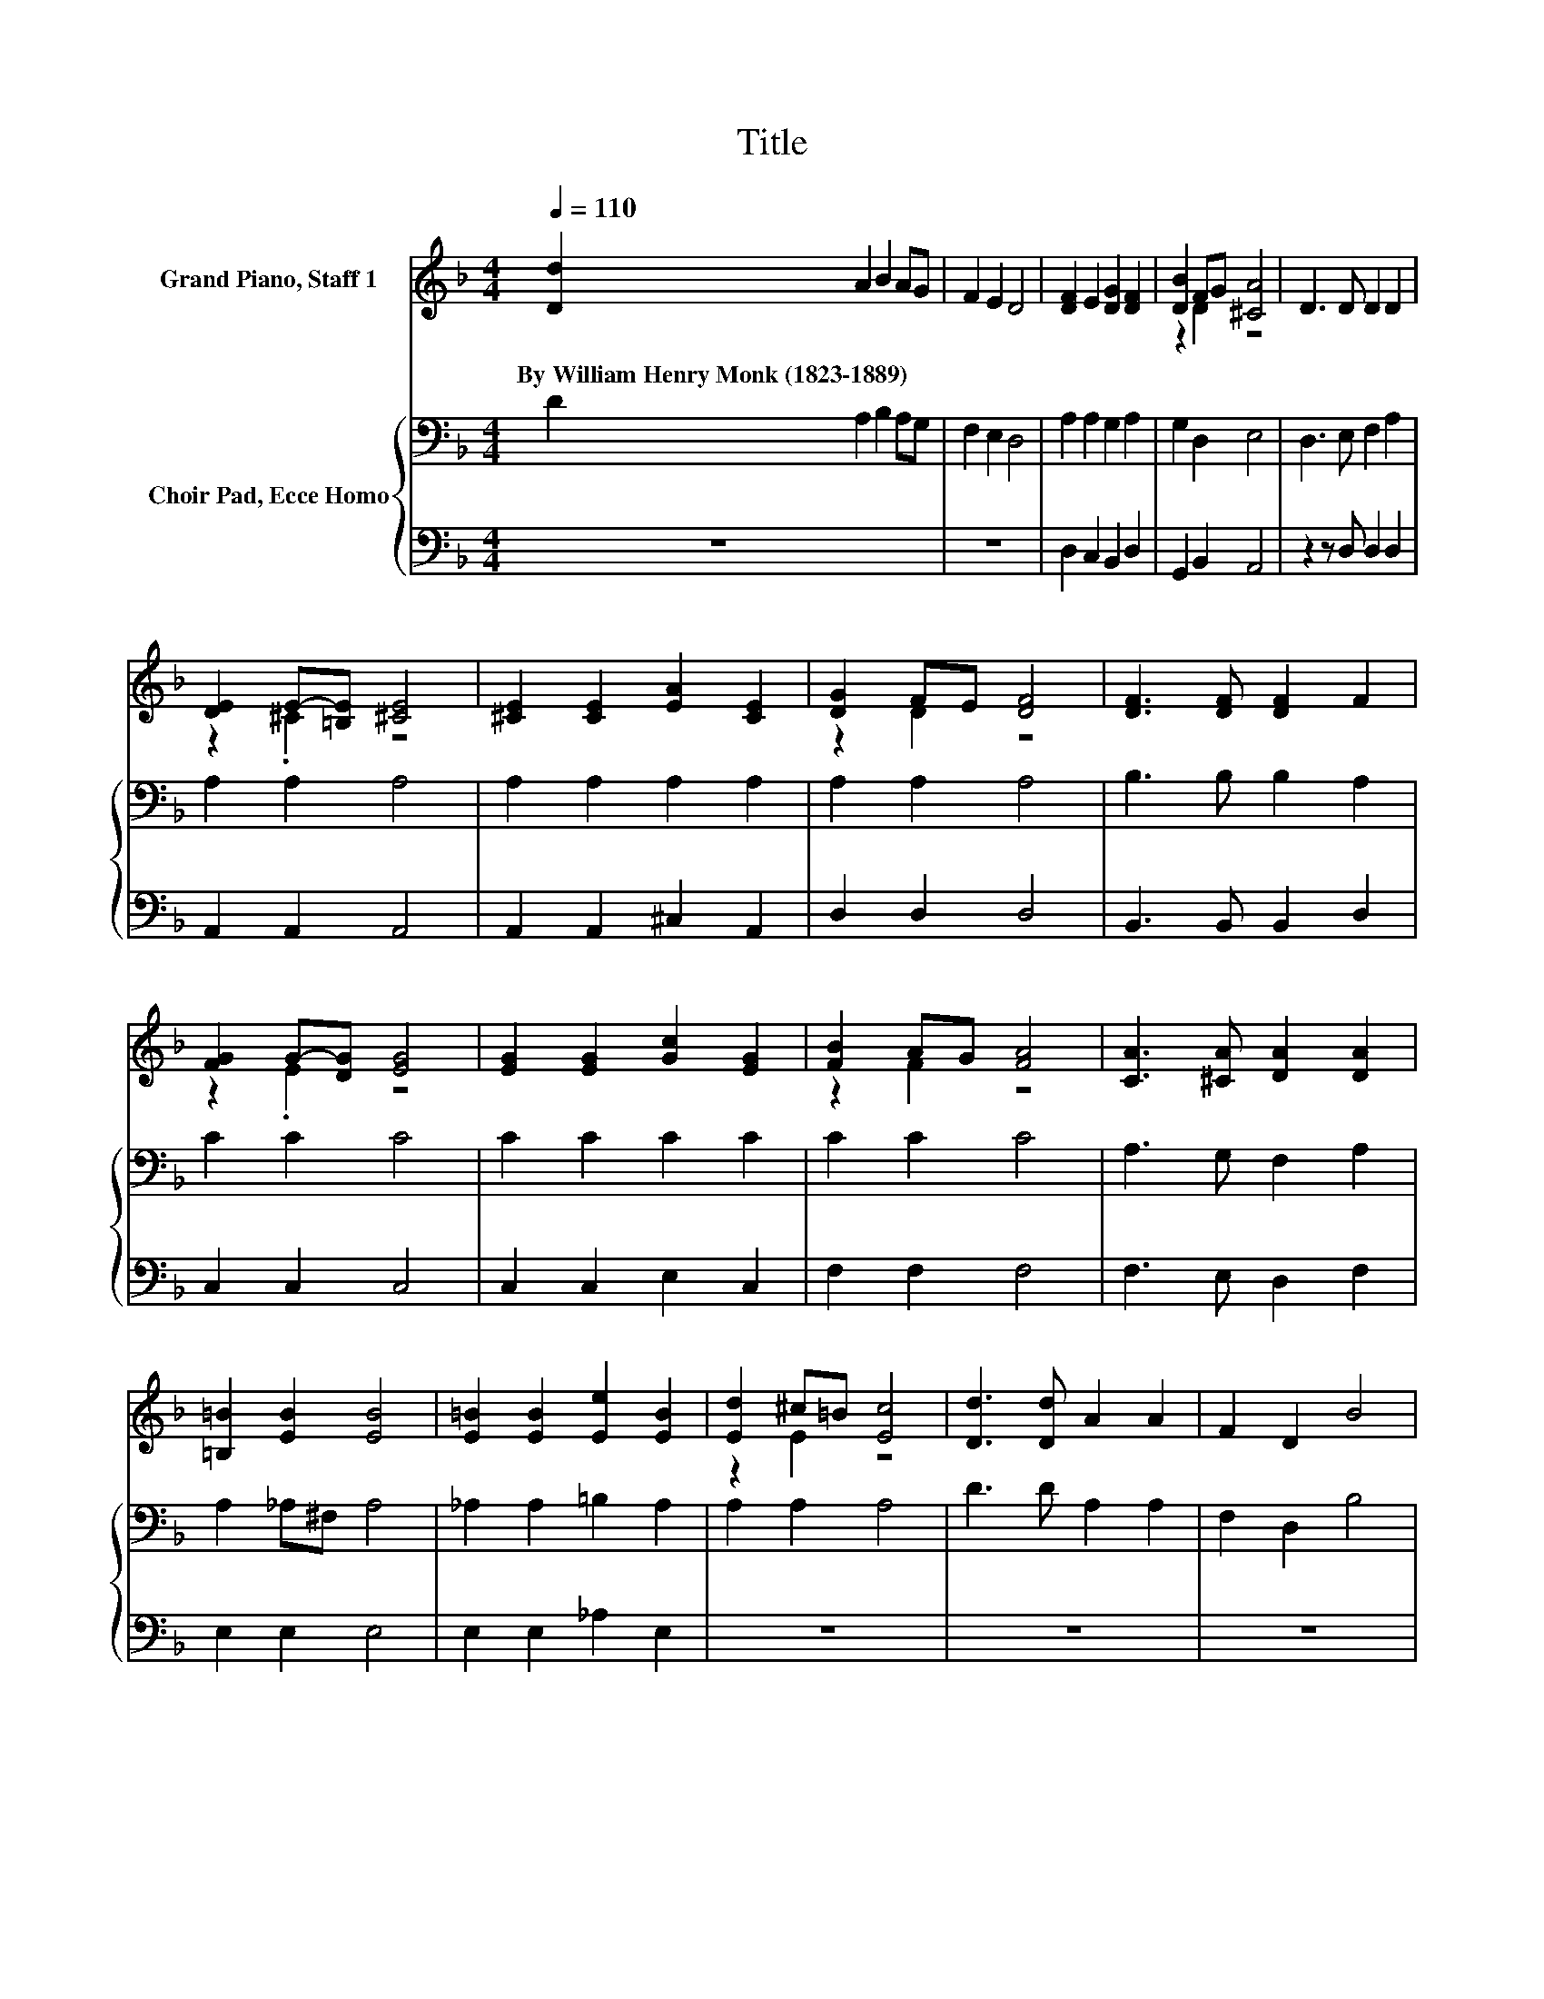 X:1
T:Title
%%score ( 1 2 ) { 3 | 4 }
L:1/8
Q:1/4=110
M:4/4
K:F
V:1 treble nm="Grand Piano, Staff 1"
V:2 treble 
V:3 bass nm="Choir Pad, Ecce Homo"
V:4 bass 
V:1
 [Dd]2 A2 B2 AG | F2 E2 D4 | [DF]2 E2 [DG]2 [DF]2 | [DB]2 FG [^CA]4 | D3 D D2 D2 | %5
w: By~William~Henry~Monk~(1823\-1889) * * * *|||||
 [DE]2 E-[=B,E] [^CE]4 | [^CE]2 [CE]2 [EA]2 [CE]2 | [DG]2 FE [DF]4 | [DF]3 [DF] [DF]2 F2 | %9
w: ||||
 [FG]2 G-[DG] [EG]4 | [EG]2 [EG]2 [Gc]2 [EG]2 | [FB]2 AG [FA]4 | [CA]3 [^CA] [DA]2 [DA]2 | %13
w: ||||
 [=B,=B]2 [EB]2 [EB]4 | [E=B]2 [EB]2 [Ee]2 [EB]2 | [Ed]2 ^c=B [Ec]4 | [Dd]3 [Dd] A2 A2 | F2 D2 B4 | %18
w: |||||
 A2 AG [FA]2 [Fd]2 | [Bd]4 ^c2- [Gc]2 | [Fd]8 | [Dd]2 A2 B2 AG | F2 E2 D4 | [DF]2 E2 [DG]2 [DF]2 | %24
w: ||||||
 [DB]2 D-[DG] [^CA]4 | D3 D D2 D2 | z2 E2 z4 | [^CE]2 [CE]2 [EA]2 [CE]2 | [DG]2 FE [DF]4 | %29
w: |||||
 [DF]3 [DF] [DF]2 F2 | [FG]2 G-[DG] [EG]4 | [EG]2 [EG]2 [Gc]2 [EG]2 | [FB]2 AG [FA]4 | %33
w: ||||
 [CA]3 [^CA] [DA]2 [DA]2 | [=B,=B]2 [EB]2 [EB]4 | [E=B]2 [EB]2 [Ee]2 [EB]2 | [Ed]2 ^c=B [Ec]4 | %37
w: ||||
 [Dd]3 [Dd] A2 A2 | F2 D2 B4 | A2 AG [^FA]2 [Fd]2 | [=Bd]4 [A^c]4 | [Ad]8 | [Dd]2 A2 B2 AG | %43
w: ||||||
 F2 E2 D4 | [DF]2 E2 [DG]2 [DF]2 | [DB]2 FG [^CA]4 | D3 D D2 D2 | [DE]2 E-[=B,E] [^CE]4 | %48
w: |||||
 [^CE]2 [CE]2 [EA]2 [CE]2 | [DG]2 FE [DF]4 | [DF]3 [DF] [DF]2 F2 | [FG]2 G-[DG] [EG]4 | %52
w: ||||
 [EG]2 [EG]2 [Gc]2 [EG]2 | [FB]2 AG [FA]4 | [CA]3 [^CA] [DA]2 [DA]2 | [=B,=B]2 [EB]2 [EB]4 | %56
w: ||||
 [E=B]2 [EB]2 [Ee]2 [EB]2 | [Ed]2 ^c=B [Ec]4 | [Dd]3 [Dd] A2 A2 | F2 D2 B4 | A2 AG [FA]2 [Fd]2 | %61
w: |||||
 [Bd]4 ^c2- [Gc]2 | [Fd]8 | [Dd]2 A2 B2 AG | F2 E2 D4 | [DF]2 E2 [DG]2 [DF]2 | %66
w: |||||
 [DB]2 D-[DG] [^CA]4 | D3 D D2 D2 | z2 E2 z4 | [^CE]2 [CE]2 [EA]2 [CE]2 | [DG]2 FE [DF]4 | %71
w: |||||
 [DF]3 [DF] [DF]2 F2 | [FG]2 G-[DG] [EG]4 | [EG]2 [EG]2 [Gc]2 [EG]2 | [FB]2 AG [FA]4 | %75
w: ||||
 [CA]3 [^CA] [DA]2 [DA]2 | [=B,=B]2 [EB]2 [EB]4 | [E=B]2 [EB]2 [Ee]2 [EB]2 | [Ed]2 ^c=B [Ec]4 | %79
w: ||||
 [Dd]3 [Dd] A2 A2 | F2 D2 B4 | A2 AG [^FA]2 [Fd]2 | [=Bd]4 [A^c]4 | [Ad]8 | [Dd]2 A2 B2 AG | %85
w: ||||||
 F2 E2 D4 | [DF]2 E2 [DG]2 [DF]2 | [DB]2 FG [^CA]4 | D3 D D2 D2 | [DE]2 E-[=B,E] [^CE]4 | %90
w: |||||
 [^CE]2 [CE]2 [EA]2 [CE]2 | [DG]2 FE [DF]4 | [DF]3 [DF] [DF]2 F2 | [FG]2 G-[DG] [EG]4 | %94
w: ||||
 [EG]2 [EG]2 [Gc]2 [EG]2 | [FB]2 AG [FA]4 | [CA]3 [^CA] [DA]2 [DA]2 | [=B,=B]2 [EB]2 [EB]4 | %98
w: ||||
 [E=B]2 [EB]2 [Ee]2 [EB]2 | [Ed]2 ^c=B [Ec]4 | [Dd]3 [Dd] A2 A2 | F2 D2 B4 |] %102
w: ||||
V:2
 x8 | x8 | x8 | z2 D2 z4 | x8 | z2 .^C2 z4 | x8 | z2 D2 z4 | x8 | z2 .E2 z4 | x8 | z2 F2 z4 | x8 | %13
 x8 | x8 | z2 E2 z4 | x8 | x8 | x8 | z4 A2 z2 | x8 | x8 | x8 | x8 | z2 .F2 z4 | x8 | %26
 [DE]2 ^C=B, [CE]4 | x8 | z2 D2 z4 | x8 | z2 .E2 z4 | x8 | z2 F2 z4 | x8 | x8 | x8 | z2 E2 z4 | %37
 x8 | x8 | x8 | x8 | x8 | x8 | x8 | x8 | z2 D2 z4 | x8 | z2 .^C2 z4 | x8 | z2 D2 z4 | x8 | %51
 z2 .E2 z4 | x8 | z2 F2 z4 | x8 | x8 | x8 | z2 E2 z4 | x8 | x8 | x8 | z4 A2 z2 | x8 | x8 | x8 | %65
 x8 | z2 .F2 z4 | x8 | [DE]2 ^C=B, [CE]4 | x8 | z2 D2 z4 | x8 | z2 .E2 z4 | x8 | z2 F2 z4 | x8 | %76
 x8 | x8 | z2 E2 z4 | x8 | x8 | x8 | x8 | x8 | x8 | x8 | x8 | z2 D2 z4 | x8 | z2 .^C2 z4 | x8 | %91
 z2 D2 z4 | x8 | z2 .E2 z4 | x8 | z2 F2 z4 | x8 | x8 | x8 | z2 E2 z4 | x8 | x8 |] %102
V:3
 D2 A,2 B,2 A,G, | F,2 E,2 D,4 | A,2 A,2 G,2 A,2 | G,2 D,2 E,4 | D,3 E, F,2 A,2 | A,2 A,2 A,4 | %6
 A,2 A,2 A,2 A,2 | A,2 A,2 A,4 | B,3 B, B,2 A,2 | C2 C2 C4 | C2 C2 C2 C2 | C2 C2 C4 | %12
 A,3 G, F,2 A,2 | A,2 _A,^F, A,4 | _A,2 A,2 =B,2 A,2 | A,2 A,2 A,4 | D3 D A,2 A,2 | F,2 D,2 B,4 | %18
 A,G, A,2 D2 A,2 | E4 A,4 | A,8 | D2 A,2 B,2 A,G, | F,2 E,2 D,4 | A,2 A,2 G,2 A,2 | G,2 D,2 E,4 | %25
 D,3 E, F,2 A,2 | A,2 A,2 A,4 | A,2 A,2 A,2 A,2 | A,2 A,2 A,4 | B,3 B, B,2 A,2 | C2 C2 C4 | %31
 C2 C2 C2 C2 | C2 C2 C4 | A,3 G, F,2 A,2 | A,2 _A,^F, A,4 | _A,2 A,2 =B,2 A,2 | A,2 A,2 A,4 | %37
 D3 D A,2 A,2 | F,2 D,2 B,4 | A,G, A,2[K:treble] D2 A,2 | E4 E4 | ^F8 | D2[K:bass] A,2 B,2 A,G, | %43
 F,2 E,2 D,4 | A,2 A,2 G,2 A,2 | G,2 D,2 E,4 | D,3 E, F,2 A,2 | A,2 A,2 A,4 | A,2 A,2 A,2 A,2 | %49
 A,2 A,2 A,4 | B,3 B, B,2 A,2 | C2 C2 C4 | C2 C2 C2 C2 | C2 C2 C4 | A,3 G, F,2 A,2 | %55
 A,2 _A,^F, A,4 | _A,2 A,2 =B,2 A,2 | A,2 A,2 A,4 | D3 D A,2 A,2 | F,2 D,2 B,4 | A,G, A,2 D2 A,2 | %61
 E4 A,4 | A,8 | D2 A,2 B,2 A,G, | F,2 E,2 D,4 | A,2 A,2 G,2 A,2 | G,2 D,2 E,4 | D,3 E, F,2 A,2 | %68
 A,2 A,2 A,4 | A,2 A,2 A,2 A,2 | A,2 A,2 A,4 | B,3 B, B,2 A,2 | C2 C2 C4 | C2 C2 C2 C2 | C2 C2 C4 | %75
 A,3 G, F,2 A,2 | A,2 _A,^F, A,4 | _A,2 A,2 =B,2 A,2 | A,2 A,2 A,4 | D3 D A,2 A,2 | F,2 D,2 B,4 | %81
 A,G, A,2[K:treble] D2 A,2 | E4 E4 | ^F8 | D2[K:bass] A,2 B,2 A,G, | F,2 E,2 D,4 | %86
 A,2 A,2 G,2 A,2 | G,2 D,2 E,4 | D,3 E, F,2 A,2 | A,2 A,2 A,4 | A,2 A,2 A,2 A,2 | A,2 A,2 A,4 | %92
 B,3 B, B,2 A,2 | C2 C2 C4 | C2 C2 C2 C2 | C2 C2 C4 | A,3 G, F,2 A,2 | A,2 _A,^F, A,4 | %98
 _A,2 A,2 =B,2 A,2 | A,2 A,2 A,4 | D3 D A,2 A,2 | F,2 D,2 B,4 |] %102
V:4
 z8 | z8 | D,2 C,2 B,,2 D,2 | G,,2 B,,2 A,,4 | z2 z D, D,2 D,2 | A,,2 A,,2 A,,4 | %6
 A,,2 A,,2 ^C,2 A,,2 | D,2 D,2 D,4 | B,,3 B,, B,,2 D,2 | C,2 C,2 C,4 | C,2 C,2 E,2 C,2 | %11
 F,2 F,2 F,4 | F,3 E, D,2 F,2 | E,2 E,2 E,4 | E,2 E,2 _A,2 E,2 | z8 | z8 | z8 | z2 F,E, F,2 D,2 | %19
 G,4 z4 | D,8 | z8 | z8 | D,2 C,2 B,,2 D,2 | G,,2 B,,2 A,,4 | z2 z D, D,2 D,2 | A,,2 A,,2 A,,4 | %27
 A,,2 A,,2 ^C,2 A,,2 | D,2 D,2 D,4 | B,,3 B,, B,,2 D,2 | C,2 C,2 C,4 | C,2 C,2 E,2 C,2 | %32
 F,2 F,2 F,4 | F,3 E, D,2 F,2 | E,2 E,2 E,4 | E,2 E,2 _A,2 E,2 | z8 | z8 | z8 | z2 ^F,E, F,2 D,2 | %40
 G,4 A,4 | D,8 | z8 | z8 | D,2 C,2 B,,2 D,2 | G,,2 B,,2 A,,4 | z2 z D, D,2 D,2 | A,,2 A,,2 A,,4 | %48
 A,,2 A,,2 ^C,2 A,,2 | D,2 D,2 D,4 | B,,3 B,, B,,2 D,2 | C,2 C,2 C,4 | C,2 C,2 E,2 C,2 | %53
 F,2 F,2 F,4 | F,3 E, D,2 F,2 | E,2 E,2 E,4 | E,2 E,2 _A,2 E,2 | z8 | z8 | z8 | z2 F,E, F,2 D,2 | %61
 G,4 z4 | D,8 | z8 | z8 | D,2 C,2 B,,2 D,2 | G,,2 B,,2 A,,4 | z2 z D, D,2 D,2 | A,,2 A,,2 A,,4 | %69
 A,,2 A,,2 ^C,2 A,,2 | D,2 D,2 D,4 | B,,3 B,, B,,2 D,2 | C,2 C,2 C,4 | C,2 C,2 E,2 C,2 | %74
 F,2 F,2 F,4 | F,3 E, D,2 F,2 | E,2 E,2 E,4 | E,2 E,2 _A,2 E,2 | z8 | z8 | z8 | z2 ^F,E, F,2 D,2 | %82
 G,4 A,4 | D,8 | z8 | z8 | D,2 C,2 B,,2 D,2 | G,,2 B,,2 A,,4 | z2 z D, D,2 D,2 | A,,2 A,,2 A,,4 | %90
 A,,2 A,,2 ^C,2 A,,2 | D,2 D,2 D,4 | B,,3 B,, B,,2 D,2 | C,2 C,2 C,4 | C,2 C,2 E,2 C,2 | %95
 F,2 F,2 F,4 | F,3 E, D,2 F,2 | E,2 E,2 E,4 | E,2 E,2 _A,2 E,2 | z8 | z8 | z8 |] %102

